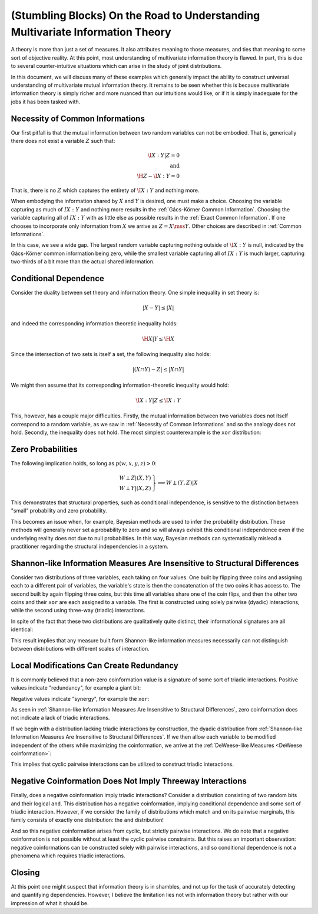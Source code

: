 .. stumbling.rst

(Stumbling Blocks) On the Road to Understanding Multivariate Information Theory
===============================================================================

A theory is more than just a set of measures. It also attributes meaning to
those measures, and ties that meaning to some sort of objective reality. At this
point, most understanding of multivariate information theory is flawed. In part,
this is due to several counter-intuitive situations which can arise in the study
of joint distributions.

In this document, we will discuss many of these examples which generally impact
the ability to construct universal understanding of multivariate mutual
information theory. It remains to be seen whether this is because multivariate
information theory is simply richer and more nuanced than our intuitions would
like, or if it is simply inadequate for the jobs it has been tasked with.


Necessity of Common Informations
--------------------------------

Our first pitfall is that the mutual information between two random variables
can not be embodied. That is, generically there does not exist a variable
:math:`Z` such that:

.. math::

   \I{X : Y | Z} = 0 \\
   \textrm{and} \\
   \H{Z} - \I{X : Y} = 0

That is, there is no :math:`Z` which captures the entirety of :math:`\I{X : Y}`
and nothing more.

When embodying the information shared by :math:`X` and :math:`Y` is desired,
one must make a choice. Choosing the variable capturing as much of
:math:`I{X : Y}` and nothing more results in the
:ref:`Gács-Körner Common Information`. Choosing the variable capturing all of
:math:`I{X : Y}` with as little else as possible results in the
:ref:`Exact Common Information`. If one chooses to incorporate only information
from :math:`X` we arrive as :math:`Z = X \mss Y`. Other choices are described
in :ref:`Common Informations`.

.. ipython::

   In [1]: d = Distribution(['00', '01', '10'], [1/3]*3)

   In [2]: I(d, [[0], [1]])
   Out[2]: 0.25162916738782304

   In [3]: K(d, [[0], [1]])
   Out[3]: 0.0

   In [4]: G(d, [[0], [1]])
   Out[4]: 0.9182909718428677

In this case, we see a wide gap. The largest random variable capturing nothing
outside of :math:`\I{X : Y}` is null, indicated by the Gács-Körner common
information being zero, while the smallest variable capturing all of
:math:`I{X : Y}` is much larger, capturing two-thirds of a bit more than the
actual shared information.

Conditional Dependence
----------------------

Consider the duality between set theory and information theory. One simple
inequality in set theory is:

.. math::

   | X - Y | \leq | X |

and indeed the corresponding information theoretic inequality holds:

.. math::

   \H{X | Y} \leq \H{X}

Since the intersection of two sets is itself a set, the following inequality
also holds:

.. math::

   | (X \cap Y) - Z | \leq | X \cap Y |

We might then assume that its corresponding information-theoretic inequality
would hold:

.. math::

   \I{X : Y | Z} \leq \I{X : Y}

This, however, has a couple major difficulties. Firstly, the mutual information
between two variables does not itself correspond to a random variable, as we saw
in :ref:`Necessity of Common Informations` and so the analogy does not hold.
Secondly, the inequality does not hold. The most simplest counterexample is the
``xor`` distribution:

.. ipython::

   In [5]: d = Distribution(['000', '011', '101', '110'], [1/4]*4)

   In [6]: I(d, [[0], [1]])
   Out[6]: 0.0

   In [7]: I(d, [[0], [1]], [2])
   Out[7]: 1.0


Zero Probabilities
------------------

The following implication holds, so long as :math:`p(w, x, y, z) > 0`:

.. math::

   \left. \begin{array}{l} W \perp Z | (X, Y) \\ W \perp Y | (X, Z) \end{array} \right\} \implies W \perp (Y, Z) | X

This demonstrates that structural properties, such as conditional independence,
is sensitive to the distinction between "small" probability and zero
probability.

This becomes an issue when, for example, Bayesian methods are used to infer the
probability distribution. These methods will generally never set a probability
to zero and so will always exhibit this conditional independence even if the
underlying reality does not due to null probabilities. In this way, Bayesian
methods can systematically mislead a practitioner regarding the structural
independencies in a system.


Shannon-like Information Measures Are Insensitive to Structural Differences
---------------------------------------------------------------------------

Consider two distributions of three variables, each taking on four values. One
built by flipping three coins and assigning each to a different pair of
variables, the variable's state is then the concatenation of the two coins it
has access to. The second built by again flipping three coins, but this time
all variables share one of the coin flips, and then the other two coins and
their ``xor`` are each assigned to a variable. The first is constructed using
solely pairwise (dyadic) interactions, while the second using three-way
(triadic) interactions.

In spite of the fact that these two distributions are qualitatively quite
distinct, their informational signatures are all identical:

.. ipython::

   In [8]: from dit.example_dists import dyadic, triadic

   In [9]: from dit.profiles import ShannonPartition

   In [10]: ShannonPartition(dyadic)
   Out[10]:
   +----------+--------+
   | measure  |  bits  |
   +----------+--------+
   | H[0|1,2] |  0.000 |
   | H[1|0,2] |  0.000 |
   | H[2|0,1] |  0.000 |
   | I[0:1|2] |  1.000 |
   | I[0:2|1] |  1.000 |
   | I[1:2|0] |  1.000 |
   | I[0:1:2] |  0.000 |
   +----------+--------+

   In [11]: ShannonPartition(triadic)
   Out[11]:
   +----------+--------+
   | measure  |  bits  |
   +----------+--------+
   | H[0|1,2] |  0.000 |
   | H[1|0,2] |  0.000 |
   | H[2|0,1] |  0.000 |
   | I[0:1|2] |  1.000 |
   | I[0:2|1] |  1.000 |
   | I[1:2|0] |  1.000 |
   | I[0:1:2] |  0.000 |
   +----------+--------+

This result implies that any measure built form Shannon-like information
measures necessarily can not distinguish between distributions with different
scales of interaction.


Local Modifications Can Create Redundancy
-----------------------------------------

It is commonly believed that a non-zero coinformation value is a signature of
some sort of triadic interactions. Positive values indicate "redundancy", for
example a giant bit:

.. ipython::

   In [12]: d = Distribution(['000', '111'], [1/2]*2)

   In [13]: I(d)
   Out[13]: 1.0

Negative values indicate "synergy", for example the ``xor``:

.. ipython::

   In [14]: d = Distribution(['000', '011', '101', '110'], [1/4]*4)

   In [15]: I(d)
   Out[15]: -1.0


As seen in  :ref:`Shannon-like Information Measures Are Insensitive to
Structural Differences`, zero coinformation does not indicate a lack of triadic
interactions.

If we begin with a distribution lacking triadic interactions by construction,
the dyadic distribution from :ref:`Shannon-like Information Measures Are
Insensitive to Structural Differences`. If we then allow each variable to be
modified independent of the others while maximizing the coinformation, we
arrive at the :ref:`DeWeese-like Measures <DeWeese coinformation>`:

.. ipython::

   In [16]: from dit.multivariate import deweese_coinformation

   In [17]: deweese_coinformation(dyadic)
   Out[17]: 0.06127812445775139

This implies that cyclic pairwise interactions can be utilized to construct
triadic interactions.

Negative Coinformation Does Not Imply Threeway Interactions
-----------------------------------------------------------

Finally, does a negative coinformation imply triadic interactions? Consider
a distribution consisting of two random bits and their logical ``and``. This
distribution has a negative coinformation, implying conditional dependence and
some sort of triadic interaction. However, if we consider the family of
distributions which match ``and`` on its pairwise marginals, this family
consists of exactly one distribution: the ``and`` distribution!

.. ipython::

   In [18]: d = Distribution(['000', '010', '100', '111'], [1/4]*4)

   In [19]: I(d)
   Out[19]: -0.18872187554086706

   In [20]: maxent_dist(d, [[0, 1], [0, 2], [1, 2]])
   Out[20]:
   Class:          Distribution
   Alphabet:       ('0', '1') for all rvs
   Base:           linear
   Outcome Class:  str
   Outcome Length: 3
   RV Names:       None

   x     p(x)
   000   1/4
   010   1/4
   100   1/4
   111   1/4

   In [21]: from dit.algorithms.distribution_optimizers import MinEntOptimizer

   In [22]: meo = MinEntOptimizer(d, [[0, 1], [0, 2], [1, 2]])

   In [23]: meo.optimize()

   In [24]: meo.construct_dist()
   Out[24]:
   Class:          Distribution
   Alphabet:       ('0', '1') for all rvs
   Base:           linear
   Outcome Class:  str
   Outcome Length: 3
   RV Names:       None

   x     p(x)
   000   1/4
   010   1/4
   100   1/4
   111   1/4

And so this negative coinformation arises from cyclic, but strictly pairwise
interactions. We do note that a negative coinformation is not possible without
at least the cyclic pairwise constraints. But this raises an important
observation: negative coinformations can be constructed solely with pairwise
interactions, and so conditional dependence is not a phenomena which requires
triadic interactions.

Closing
-------

At this point one might suspect that information theory is in shambles, and not
up for the task of accurately detecting and quantifying dependencies. However,
I believe the limitation lies not with information theory but rather with our
impression of what it should be.
